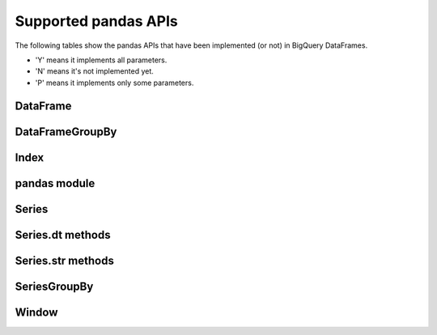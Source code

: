 Supported pandas APIs
=====================

The following tables show the pandas APIs that have been implemented (or not)
in BigQuery DataFrames.

* 'Y' means it implements all parameters.
* 'N' means it's not implemented yet.
* 'P' means it implements only some parameters.

DataFrame
---------

.. raw:: html
    :file: supported_pandas_apis/bf_dataframe.html

DataFrameGroupBy
----------------

.. raw:: html
    :file: supported_pandas_apis/bf_dataframegroupby.html

Index
-----

.. raw:: html
    :file: supported_pandas_apis/bf_index.html

pandas module
-------------

.. raw:: html
    :file: supported_pandas_apis/bf_pandas.html

Series
------

.. raw:: html
    :file: supported_pandas_apis/bf_series.html

Series.dt methods
-----------------

.. raw:: html
    :file: supported_pandas_apis/bf_datetimemethods.html

Series.str methods
------------------

.. raw:: html
    :file: supported_pandas_apis/bf_stringmethods.html

SeriesGroupBy
-------------

.. raw:: html
    :file: supported_pandas_apis/bf_seriesgroupby.html

Window
------

.. raw:: html
    :file: supported_pandas_apis/bf_window.html
